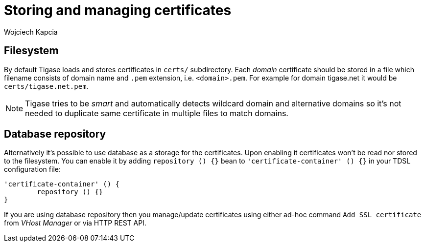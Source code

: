 [[certificateStorage]]
= Storing and managing certificates
:author: Wojciech Kapcia

== Filesystem

By default Tigase loads and stores certificates in `certs/` subdirectory. Each _domain_ certificate should be stored in a file which filename consists of domain name and `.pem` extension, i.e. `<domain>.pem`. For example for domain tigase.net it would be `certs/tigase.net.pem`.

NOTE: Tigase tries to be _smart_ and automatically detects wildcard domain and alternative domains so it's not needed to duplicate same certificate in multiple files to match domains.

== Database repository

Alternatively it's possible to use database as a storage for the certificates. Upon enabling it certificates won't be read nor stored to the filesystem. You can enable it by adding `repository () {}` bean to `'certificate-container' () {}` in your TDSL configuration file:

[source]
----
'certificate-container' () {
	repository () {}
}
----

If you are using database repository then you manage/update certificates using either ad-hoc command `Add SSL certificate` from _VHost Manager_ or via HTTP REST API.
